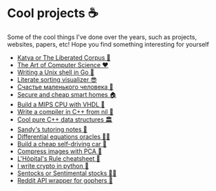 * Cool projects ☕
Some of the cool things I've done over the years, such as projects, websites,
papers, etc! Hope you find something interesting for yourself

 * [[./katya][Katya or The Liberated Corpus 🙈]]
 * [[./art][The Art of Computer Science ❤️]]
 * [[./quash][Writing a Unix shell in Go 🐚]]
 * [[./literate][Literate sorting visualizer 😎]]
 * [[./chelovek][Счастье маленького человека 🧥]]
 * [[./sandissa][Secure and cheap smart homes 🏠]]
 * [[./mips][Build a MIPS CPU with VHDL 💼]]
 * [[./crona][Write a compiler in C++ from nil 🍺]]
 * [[./algo560][Cool pure C++ data structures 🏛]]
 * [[./tutor_sp21][Sandy's tutoring notes 📝]]
 * [[./diffeq][Differential equations oracles 🧎‍♀️]]
 * [[./kaylee][Build a cheap self-driving car 🚗]]
 * [[./lenna][Compress images with PCA  🎱]]
 * [[./lhopital][L'Hôpital's Rule cheatsheet 🏥]]
 * [[./crypto][I write crypto in python  🍾]]
 * [[./sentocks][Sentocks or Sentimental stocks 💇‍♀️]]
 * [[./mira][Reddit API wrapper for gophers 🎩]]
